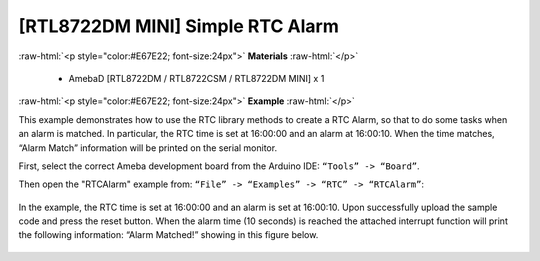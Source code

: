 ##########################################
[RTL8722DM MINI] Simple RTC Alarm
##########################################

.. role:: raw-html(raw)
   :format: html

:raw-html:`<p style="color:#E67E22; font-size:24px">`
**Materials**
:raw-html:`</p>`

   - AmebaD [RTL8722DM / RTL8722CSM / RTL8722DM MINI] x 1

:raw-html:`<p style="color:#E67E22; font-size:24px">`
**Example**
:raw-html:`</p>`

This example demonstrates how to use the RTC library methods to create a RTC Alarm, so that to do some tasks when an alarm is matched. In particular, the RTC time is set at 16:00:00 and an alarm at 16:00:10. When the time matches, “Alarm Match” information will be printed on the serial monitor.

First, select the correct Ameba development board from the Arduino IDE: ``“Tools” -> “Board”``.

Then open the "RTCAlarm" example from: ``“File” -> “Examples” -> “RTC” -> “RTCAlarm”``:

  |1|

In the example, the RTC time is set at 16:00:00 and an alarm is set at 16:00:10. Upon successfully upload the sample code and press the reset button. When the alarm time (10 seconds) is reached the attached interrupt function will print the following information: “Alarm Matched!” showing in this figure below.

  |2|


.. |1| image:: ../../media/[RTL8722CSM]_[RTL8722DM]_Simple_RTC_Alarm/image1.png
   :width: 543
   :height: 489
   :scale: 100 %
.. |2| image:: ../../media/[RTL8722CSM]_[RTL8722DM]_Simple_RTC_Alarm/image2.png
   :width: 598
   :height: 318
   :scale: 100 %